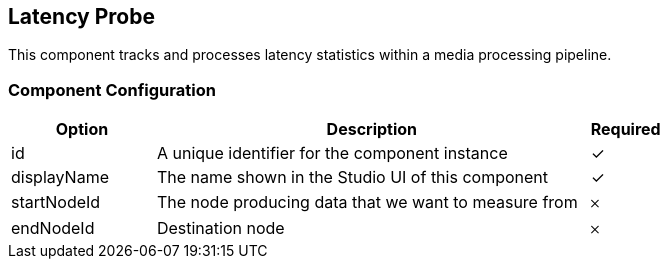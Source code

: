 == Latency Probe
This component tracks and processes latency statistics within a media processing pipeline.

=== Component Configuration
[cols="2,6,^1",options="header"]
|===
| Option | Description | Required
| id | A unique identifier for the component instance | ✓
| displayName | The name shown in the Studio UI of this component | ✓
| startNodeId | The node producing data that we want to measure from |  𐄂
| endNodeId | Destination node |  𐄂
|===

